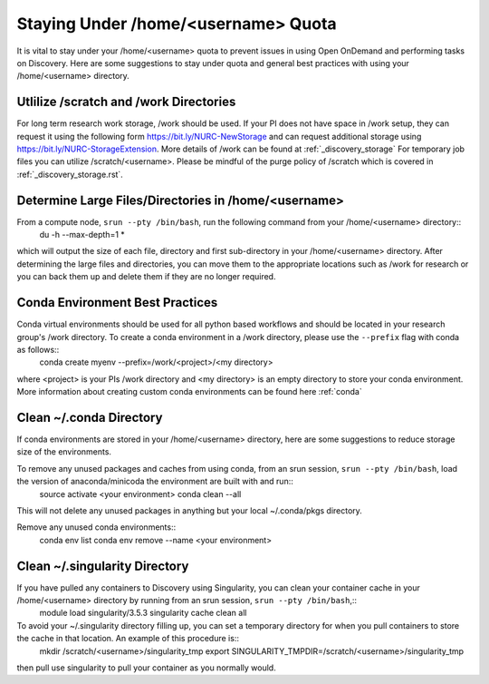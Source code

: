 *******************************************************
Staying Under /home/<username> Quota
*******************************************************
It is vital to stay under your /home/<username> quota to prevent issues in using Open OnDemand and performing tasks on Discovery. Here are some suggestions to stay under quota and general best practices with using your /home/<username> directory.

Utlilize /scratch and /work Directories
=======================================================
For long term research work storage, /work should be used. If your PI does not have space in /work setup, they can request it using the following form https://bit.ly/NURC-NewStorage and can request additional storage using https://bit.ly/NURC-StorageExtension. More details of /work can be found at :ref:`_discovery_storage` For temporary job files you can utilize /scratch/<username>. Please be mindful of the purge policy of /scratch which is covered in :ref:`_discovery_storage.rst`.

Determine Large Files/Directories in /home/<username>
=======================================================
From a compute node, ``srun --pty /bin/bash``, run the following command from your /home/<username> directory::
    du -h --max-depth=1 *

which will output the size of each file, directory and first sub-directory in your /home/<username> directory. After determining the large files and directories, you can move them to the appropriate locations such as /work for research or you can back them up and delete them if they are no longer required.

Conda Environment Best Practices
=======================================================
Conda virtual environments should be used for all python based workflows and should be located in your research group's /work directory. To create a conda environment in a /work directory, please use the ``--prefix`` flag with conda as follows::
    conda create myenv --prefix=/work/<project>/<my directory>

where <project> is your PIs /work directory and <my directory> is an empty directory to store your conda environment. More information about creating custom conda environments can be found here :ref:`conda`

Clean ~/.conda Directory
=======================================================
If conda environments are stored in your /home/<username> directory, here are some suggestions to reduce storage size of the environments.

To remove any unused packages and caches from using conda, from an srun session, ``srun --pty /bin/bash``, load the version of anaconda/minicoda the environment are built with and run::
    source activate <your environment>
    conda clean --all

This will not delete any unused packages in anything but your local ~/.conda/pkgs directory.

Remove any unused conda environments::
    conda env list
    conda env remove --name <your environment>

Clean ~/.singularity Directory
=======================================================
If you have pulled any containers to Discovery using Singularity, you can clean your container cache in your /home/<username> directory by running from an srun session, ``srun --pty /bin/bash``,::
    module load singularity/3.5.3
    singularity cache clean all

To avoid your ~/.singularity directory filling up, you can set a temporary directory for when you pull containers to store the cache in that location. An example of this procedure is::
    mkdir /scratch/<username>/singularity_tmp
    export SINGULARITY_TMPDIR=/scratch/<username>/singularity_tmp

then pull use singularity to pull your container as you normally would.